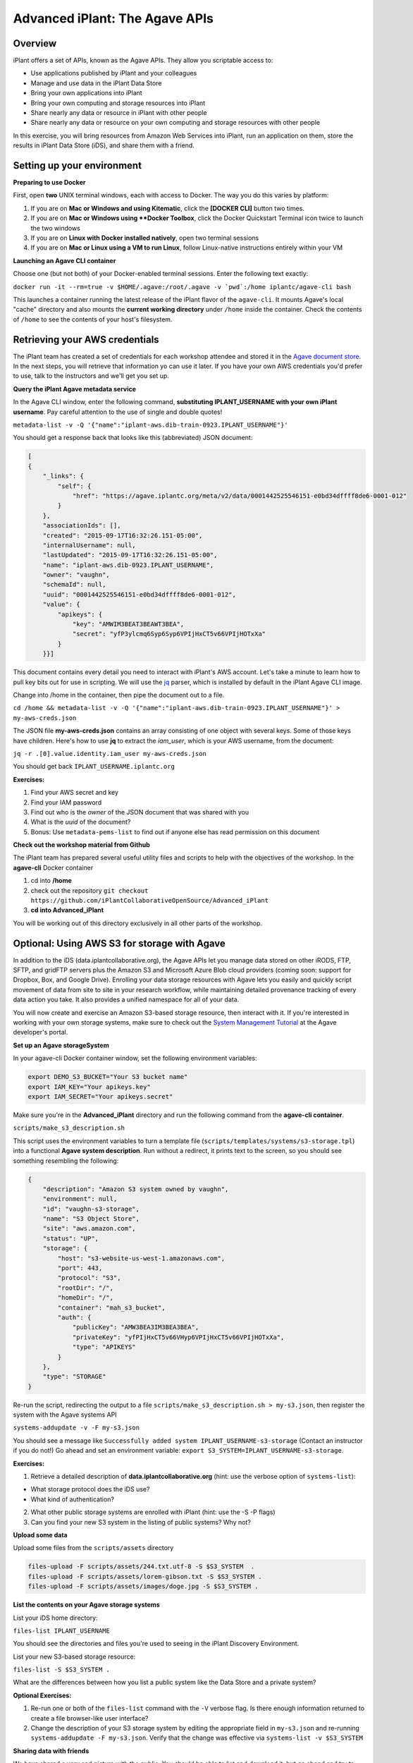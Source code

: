 ===============================
Advanced iPlant: The Agave APIs
===============================
Overview
--------
iPlant offers a set of APIs, known as the Agave APIs. They allow you scriptable access to:

* Use applications published by iPlant and your colleagues
* Manage and use data in the iPlant Data Store
* Bring your own applications into iPlant
* Bring your own computing and storage resources into iPlant
* Share nearly any data or resource in iPlant with other people
* Share nearly any data or resource on your own computing and storage resources with other people

In this exercise, you will bring resources from Amazon Web Services into iPlant, run an application on them, store the results in iPlant Data Store (iDS), and share them with a friend.

Setting up your environment
---------------------------

**Preparing to use Docker**

First, open **two** UNIX terminal windows, each with access to Docker. The way you do this varies by platform:

1. If you are on **Mac or Windows and using Kitematic**, click the **[DOCKER CLI]** button two times.
2. If you are on **Mac or Windows using **Docker Toolbox**, click the Docker Quickstart Terminal icon twice to launch the two windows
3. If you are on **Linux with Docker installed natively**, open two terminal sessions
4. If you are on **Mac or Linux using a VM to run Linux**, follow Linux-native instructions entirely within your VM

**Launching an Agave CLI container**

Choose one (but not both) of your Docker-enabled terminal sessions. Enter the following text exactly:

``docker run -it --rm=true -v $HOME/.agave:/root/.agave -v `pwd`:/home iplantc/agave-cli bash``

This launches a container running the latest release of the iPlant flavor of the ``agave-cli``. It mounts Agave's local "cache" directory and also mounts the **current working directory** under ``/home`` inside the container. Check the contents of ``/home`` to see the contents of your host's filesystem.

Retrieving your AWS credentials
-------------------------------

The iPlant team has created a set of credentials for each workshop attendee and stored it in the `Agave document store <http://preview.agaveapi.co/documentation/tutorials/metadata-management-tutorial/>`_. In the next steps, you will retrieve that information yo can use it later. If you have your own AWS credentials you'd prefer to use, talk to the instructors and we'll get you set up.

**Query the iPlant Agave metadata service**

In the Agave CLI window, enter the following command, **substituting IPLANT_USERNAME with your own iPlant username**. Pay careful attention to the use of single and double quotes!

``metadata-list -v -Q '{"name":"iplant-aws.dib-train-0923.IPLANT_USERNAME"}'``

You should get a response back that looks like this (abbreviated) JSON document:

.. code-block:: json

    [
    {
        "_links": {
            "self": {
                "href": "https://agave.iplantc.org/meta/v2/data/0001442525546151-e0bd34dffff8de6-0001-012"
            }
        },
        "associationIds": [],
        "created": "2015-09-17T16:32:26.151-05:00",
        "internalUsername": null,
        "lastUpdated": "2015-09-17T16:32:26.151-05:00",
        "name": "iplant-aws.dib-0923.IPLANT_USERNAME",
        "owner": "vaughn",
        "schemaId": null,
        "uuid": "0001442525546151-e0bd34dffff8de6-0001-012",
        "value": {
            "apikeys": {
                "key": "AMWIM3BEAT3BEAWT3BEA",
                "secret": "yfP3ylcmq6Syp6Syp6VPIjHxCT5v66VPIjHOTxXa"
            }
        }}]

This document contains every detail you need to interact with iPlant's AWS account. Let's take a minute to learn how to pull key bits out for use in scripting. We will use the `jq <https://stedolan.github.io/jq/tutorial/>`_ parser, which is installed by default in the iPlant Agave CLI image.

Change into /home in the container, then pipe the document out to a file.

``cd /home && metadata-list -v -Q '{"name":"iplant-aws.dib-train-0923.IPLANT_USERNAME"}' > my-aws-creds.json``

The JSON file **my-aws-creds.json** contains an array consisting of one object with several keys. Some of those keys have children. Here's how to use **jq** to extract the *iam_user*, which is your AWS username, from the document:

``jq -r .[0].value.identity.iam_user my-aws-creds.json``

You should get back ``IPLANT_USERNAME.iplantc.org``

**Exercises:**

1. Find your AWS secret and key
2. Find your IAM password
3. Find out who is the *owner* of the JSON document that was shared with you
4. What is the *uuid* of the document?
5. Bonus: Use ``metadata-pems-list`` to find out if anyone else has read permission on this document

**Check out the workshop material from Github**

The iPlant team has prepared several useful utility files and scripts to help with the objectives of the workshop. In the **agave-cli** Docker container

1. cd into **/home**
2. check out the repository ``git checkout https://github.com/iPlantCollaborativeOpenSource/Advanced_iPlant``
3. **cd into Advanced_iPlant**

You will be working out of this directory exclusively in all other parts of the workshop.

Optional: Using AWS S3 for storage with Agave
---------------------------------------------

In addition to the iDS (data.iplantcollaborative.org), the Agave APIs let you manage data stored on other iRODS, FTP, SFTP, and gridFTP servers plus the Amazon S3 and Microsoft Azure Blob cloud providers (coming soon: support for Dropbox, Box, and Google Drive). Enrolling your data storage resources with Agave lets you easily and quickly script movement of data from site to site in your research workflow, while maintaining detailed provenance tracking of every data action you take. It also provides a unified namespace for all of your data.

You will now create and exercise an Amazon S3-based storage resource, then interact with it. If you're interested in working with your own storage systems, make sure to check out the `System Management Tutorial <http://preview.agaveapi.co/documentation/tutorials/system-management-tutorial/>`_ at the Agave developer's portal.

**Set up an Agave storageSystem**

In your agave-cli Docker container window, set the following environment variables:

.. code-block:: bash

  export DEMO_S3_BUCKET="Your S3 bucket name"
  export IAM_KEY="Your apikeys.key"
  export IAM_SECRET="Your apikeys.secret"

Make sure you're in the **Advanced_iPlant** directory and run the following command from the **agave-cli container**.

``scripts/make_s3_description.sh``

This script uses the environment variables to turn a template file (``scripts/templates/systems/s3-storage.tpl``) into a functional **Agave system description**. Run without a redirect, it prints text to the screen, so you should see something resembling the following:

.. code-block:: json

    {
        "description": "Amazon S3 system owned by vaughn",
        "environment": null,
        "id": "vaughn-s3-storage",
        "name": "S3 Object Store",
        "site": "aws.amazon.com",
        "status": "UP",
        "storage": {
            "host": "s3-website-us-west-1.amazonaws.com",
            "port": 443,
            "protocol": "S3",
            "rootDir": "/",
            "homeDir": "/",
            "container": "mah_s3_bucket",
            "auth": {
                "publicKey": "AMW3BEA3IM3BEA3BEA",
                "privateKey": "yfPIjHxCT5v66VHyp6VPIjHxCT5v66VPIjHOTxXa",
                "type": "APIKEYS"
            }
        },
        "type": "STORAGE"
    }

Re-run the script, redirecting the output to a file ``scripts/make_s3_description.sh > my-s3.json``, then register the system with the Agave systems API

``systems-addupdate -v -F my-s3.json``

You should see a message like ``Successfully added system IPLANT_USERNAME-s3-storage`` (Contact an instructor if you do not!) Go ahead and set an environment variable: ``export S3_SYSTEM=IPLANT_USERNAME-s3-storage``.

**Exercises:**

1. Retrieve a detailed description of **data.iplantcollaborative.org** (hint: use the verbose option of ``systems-list``):

- What storage protocol does the iDS use?
- What kind of authentication?

2. What other public storage systems are enrolled with iPlant (hint: use the -S -P flags)
3. Can you find your new S3 system in the listing of public systems? Why not?

**Upload some data**

Upload some files from the ``scripts/assets`` directory

.. code-block:: bash

    files-upload -F scripts/assets/244.txt.utf-8 -S $S3_SYSTEM  .
    files-upload -F scripts/assets/lorem-gibson.txt -S $S3_SYSTEM .
    files-upload -F scripts/assets/images/doge.jpg -S $S3_SYSTEM .

**List the contents on your Agave storage systems**

List your iDS home directory:

``files-list IPLANT_USERNAME``

You should see the directories and files you're used to seeing in the iPlant Discovery Environment.

List your new S3-based storage resource:

``files-list -S $S3_SYSTEM .``

What are the differences between how you list a public system like the Data Store and a private system?

**Optional Exercises:**

1. Re-run one or both of the ``files-list`` command with the ``-V`` verbose flag. Is there enough information returned to create a file browser-like user interface?
2. Change the description of your S3 storage system by editing the appropriate field in ``my-s3.json`` and re-running ``systems-addupdate -F my-s3.json``. Verify that the change was effective via ``systems-list -v $S3_SYSTEM``

**Sharing data with friends**

We have shared a very sad picture with the public: You should be able to list and download it, but go ahead and try to delete it - we dare you!

.. code-block:: bash

    files-list -S s3-demo-03.iplantc.org sadkitten.jpg
    files-get -S s3-demo-03.iplantc.org sadkitten.jpg
    files-delete -S s3-demo-03.iplantc.org sadkitten.jpg

**Exercise:** Find out that a friends person's iPlant username. Share a file with them in the iDS and your S3 volume. Have them do the same. Give your friend READ_WRITE permission on a folder in your iPlant Data Store and have them upload a file. Can you see the file?

Here's an example of iPlant users **vaughn** and **jfonner** sharing some data:

.. code-block:: bash

    # vaughn grants jfonner READ access on a file in the iDS
     [vaughn@iplantc]: files-pems-update -U jfonner -P READ -S mwvaughn-s3-storage picksumipsum.txt
    # vaughn grants jfonner READ_WRITE access to a directory in iDS
     [vaughn@iplantc]: files-pems-update -U jfonner -P READ_WRITE vaughn/collab/
    # jfonner lists vaughn's files in collab
     [jfonner@iplantc]: files-list vaughn/collab/
    # jfonner views a file in vaughn/collab
     [jfonner@iplantc]: files-get -P vaughn/collab/darwin5.txt
    # jfonner grants vaughn READ access on an iDS file
     [jfonner@iplantc]: files-pems-update -U vaughn -P READ jfonner/lamarck5.txt
    # vaughn copies the file into his collab folder
     [vaughn@iplantc]: files-copy -D vaughn/collab/lamarck.txt jfonner/lamarck5.txt
    # jfonner uploads a new file to vaughn's collab folder
     [jfonner@iplantc]: files-upload -F wallace5.txt vaughn/collab/

Using AWS EC2 for computing with Agave
--------------------------------------

Agave allows you to connect to 3rd party computing resources and do work on them. These can be traditional HPC systems that are managed by schedulers such as SGE or SLURM, Condor grids (like the one the Discovery Environment uses), or simple machines that allow SSH access. This workshop focuses on a special, powerful case of the latter, a virtual machine running on Amazon EC2 with Docker installed on it. If you're interested connecting other types of computing systems, make sure to check out the `System Management Tutorial <http://preview.agaveapi.co/documentation/tutorials/system-management-tutorial/>`_ at the Agave developer's portal.

**Five Easy Steps:**

1. Launch a virtual machine on Amazon
2. Provision it with Docker support
3. Tell Agave about this new computing resource
4. Tell Agave about a simple Docker-powered application that can run on the resource
5. Run an actual compute task on the resource using Agave
6. Learn about the GUI features in the iPlant Discovery Environment that support Agave apps

**Launch a Docker-enabled VM**

Docker Machine lets you provision Docker-enabled hosts on Amazon EC2, Microsoft Azure, DigitalOcean, Google, and Rackspace commerical clouds as well as on private clouds powered by Openstack, Virtualbox, and VMware. You will use it to create one on Amazon EC2, taking care of steps 1 and 2 from the list.

Set some environment variables by entering the following commands into the *second* Docker-enabled terminal (not the one running agave-cli), subsituting the appropriate values for ``DOCKER_MACHINE_NAME``, ``IAM_KEY``, and ``IAM_SECRET``.

.. code-block:: bash

  export DOCKER_MACHINE_NAME="pick_a_name"
  export IAM_KEY="Your apikeys.key"
  export IAM_SECRET="Your apikeys.secret"
  export REGION="us-west-1"
  export VPC="vpc-54e81031"

Now, in same Docker window, enter this ``docker-machine`` command:

.. code-block:: bash

  docker-machine create --driver amazonec2 \
        --amazonec2-access-key "${IAM_KEY}" \
        --amazonec2-secret-key "${IAM_SECRET}"  \
        --amazonec2-vpc-id "${VPC}"  \
        --amazonec2-region "${REGION}" \
        $DOCKER_MACHINE_NAME

The ``docker-machine`` command will run for a while and then you should see:

``Launching instance...
To see how to connect Docker to this machine, run: docker-machine env DOCKER_MACHINE_NAME``

**Configure Docker to talk to the new host system**

Each Docker Machine system has its own configuration, which you can retrieve at any time with the ``env`` command. Here's what it looked like on the instructor's machine - yours should look similiar.

.. code-block:: bash

    docker-machine env $DOCKER_MACHINE_NAME
    export DOCKER_TLS_VERIFY="1"
    export DOCKER_HOST="tcp://54.215.249.202:2376"
    export DOCKER_CERT_PATH="/Users/mwvaughn/.docker/machine/machines/vaughn-docker"
    export DOCKER_MACHINE_NAME="vaughn-docker"
    # Run this command to configure your shell:
    # eval "$(docker-machine env vaughn-docker)"

Part of the beauty of Docker Machine is that it lets you treat a remote host, like the one you just created, as though it were a local system. To do that, you must re-configure your local Docker client to point outwards.

``eval "$(docker-machine env $DOCKER_MACHINE_NAME)"``

**Note**: To switch back to your local Docker installation, run ``eval "$(docker-machine env default)"``

**Launch some containers on your new system**

The basic syntax for the following Docker commands is

``docker run [options] [image:tag] [(optional) command]``

**Note**: The ``-it --rm=true`` tells Docker to launch an interactive container with an attached terminal, and to remove the container when it exits. The ``command`` at the end is optional - many Docker images have a default command defined that runs when the container launches. If you don't provide a command, Docker will attempt to execute it instead.

Run the following example Docker commands. For each of the following examples after the ``hello-world`` case, typing Control-D will exit the container.

.. code-block:: bash

    # Launch the Docker test image. Prints out some nice debugging info and quits
    docker run -it --rm=true hello-world
    # Launch a bash shell running on Centos 5.11
    docker run -it --rm=true centos:5.11 bash
    # Check the version of Centos. Welcome to Legacyville - Population: 1
    cat /etc/redhat-release
    # Launch a Python 2.7 interpreter
    docker run -it --rm=true python:2.7 python
    # Launch the latest Python version
    docker run -it --rm=true python:latest python

**Exercises:**

1. Run another command using one of the same containers. An example might be ``docker run -it --rm=true centos:5.11 uptime``. How much of a delay did you experience before the results of your custom command were returned?
2. List the Docker images on the remote system - are any them familiar?
3. Look up details about the centos image at `Docker Hub <https://hub.docker.com/>`_. How many other versions of Centos are supported via public Docker images?

**Set up your cloud host as an Agave executionSystem**

Congratulations: you've got Docker going in the cloud. Now, you can run just about any code on any modern Linux. Now, we need to tell Agave about your Docker host so that you can send code and data to it as part of your workflow. This solves two use cases (at least):

- You have code you'd like to make available for other people to run either via a command-line or, even better, in the iPlant Discovery Environment. Agave has some powerful abilities to make this happen.
- You need to augment your local computing by offloading some heavy stuff to a bigger machine in the cloud. Agave has some powerful abilities to make this happen, too.

In your Docker terminal window, and make sure you're cd-ed in the Advanced_iPlant directory. Run the following:

``scripts/make-docker-description.sh $DOCKER_MACHINE_NAME $IPLANT_USERNAME``

The ``make-docker-description.sh`` script uses environment variables to turn a template file (``scripts/templates/systems/execution.tpl``) into a functional **Agave system description**. Run without a redirect, it prints text to the screen, so you should see something resembling the following abbreviated example.

.. code-block:: json

    {
        "description": "Docker compute host running on amazonec2. Instance id 9d1c13733fd6a472258c32a109d8b3d3",
        "environment": null,
        "executionType": "CLI",
        "id": "vaughn-docker-compute",
        "login": {
            "auth": {
                "username": "ubuntu",
                "publicKey": "ssh-rsa AAAAB3Nz..RvWJYx4hz",
                "privateKey": "-----BEGIN RSA PRIVATE KEY-----\nMIIEpA..eg==\n-----END RSA PRIVATE KEY-----",
                "type": "SSHKEYS"
            },
            "host": "54.215.249.202",
            "port": 22,
            "protocol": "SSH"
        }
    }

Re-run the script, redirecting the output to a file ``scripts/make-docker-description.sh $DOCKER_MACHINE_NAME $IPLANT_USERNAME > my-ec2.json``, then register the system with the Agave systems API

``systems-addupdate -v -F my-ec2.json``

You should see a message like ``Successfully added system IPLANT_USERNAME-docker-compute`` (Contact an instructor if you do not!) Go ahead and set an environment variable: ``export EC2_SYSTEM=IPLANT_USERNAME-docker-compute``.

Creating an Agave application and running a job
-----------------------------------------------

An Agave application consists of:

1. A script, written in template form, that tells a remote system how to run a command on specific data
2. The physical assets that have to be installed on the remote system to enable that command. These can be binary files, reference data sets, or instructions for procuring these items.
3. Some structured metadata, posted to the Agave *apps* service that describes the system- and run-time parameters needed to run the command

If you haven't already, in your **agave-cli** window, check out this git repository and ``cd`` into it:

``git checkout https://github.com/iPlantCollaborativeOpenSource/Advanced_iPlant``

NOTES
-----

- Implement a cloudrunner example
- Implement a more specialized version of it with parameters to run one specific program
- Send CSV from word frequency to demo-pyplot-demo-advanced-0.1.0u1
